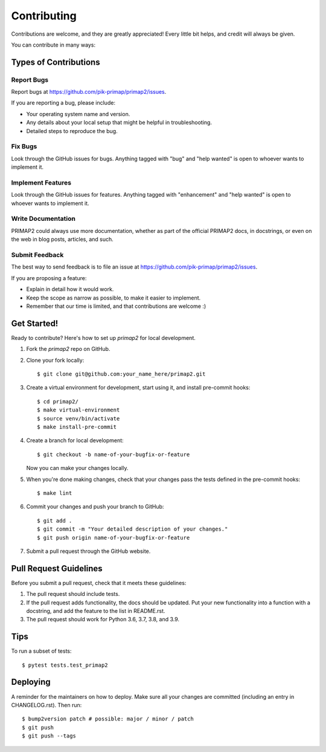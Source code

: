 .. highlight:: shell

============
Contributing
============

Contributions are welcome, and they are greatly appreciated! Every little bit
helps, and credit will always be given.

You can contribute in many ways:

Types of Contributions
----------------------

Report Bugs
~~~~~~~~~~~

Report bugs at https://github.com/pik-primap/primap2/issues.

If you are reporting a bug, please include:

* Your operating system name and version.
* Any details about your local setup that might be helpful in troubleshooting.
* Detailed steps to reproduce the bug.

Fix Bugs
~~~~~~~~

Look through the GitHub issues for bugs. Anything tagged with "bug" and "help
wanted" is open to whoever wants to implement it.

Implement Features
~~~~~~~~~~~~~~~~~~

Look through the GitHub issues for features. Anything tagged with "enhancement"
and "help wanted" is open to whoever wants to implement it.

Write Documentation
~~~~~~~~~~~~~~~~~~~

PRIMAP2 could always use more documentation, whether as part of the
official PRIMAP2 docs, in docstrings, or even on the web in blog posts,
articles, and such.

Submit Feedback
~~~~~~~~~~~~~~~

The best way to send feedback is to file an issue at https://github.com/pik-primap/primap2/issues.

If you are proposing a feature:

* Explain in detail how it would work.
* Keep the scope as narrow as possible, to make it easier to implement.
* Remember that our time is limited, and that contributions
  are welcome :)

Get Started!
------------

Ready to contribute? Here's how to set up `primap2` for local development.

1. Fork the `primap2` repo on GitHub.
2. Clone your fork locally::

    $ git clone git@github.com:your_name_here/primap2.git

3. Create a virtual environment for development, start using it, and install
   pre-commit hooks::

    $ cd primap2/
    $ make virtual-environment
    $ source venv/bin/activate
    $ make install-pre-commit

4. Create a branch for local development::

    $ git checkout -b name-of-your-bugfix-or-feature

   Now you can make your changes locally.

5. When you're done making changes, check that your changes pass the tests
   defined in the pre-commit hooks::

    $ make lint

6. Commit your changes and push your branch to GitHub::

    $ git add .
    $ git commit -m "Your detailed description of your changes."
    $ git push origin name-of-your-bugfix-or-feature

7. Submit a pull request through the GitHub website.

Pull Request Guidelines
-----------------------

Before you submit a pull request, check that it meets these guidelines:

1. The pull request should include tests.
2. If the pull request adds functionality, the docs should be updated. Put
   your new functionality into a function with a docstring, and add the
   feature to the list in README.rst.
3. The pull request should work for Python 3.6, 3.7, 3.8, and 3.9.

Tips
----

To run a subset of tests::

$ pytest tests.test_primap2


Deploying
---------

A reminder for the maintainers on how to deploy.
Make sure all your changes are committed (including an entry in CHANGELOG.rst).
Then run::

$ bump2version patch # possible: major / minor / patch
$ git push
$ git push --tags

